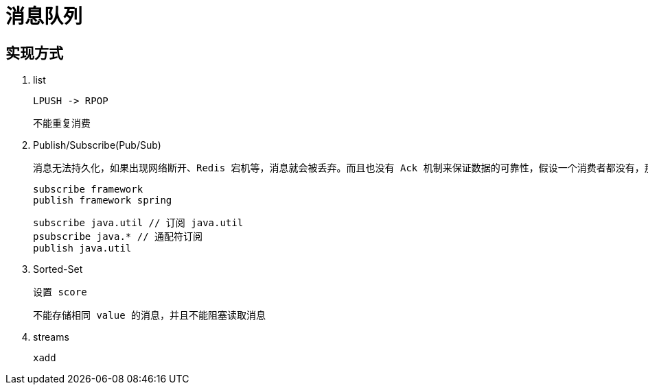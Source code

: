 
= 消息队列

== 实现方式

. list

    LPUSH -> RPOP

    不能重复消费

. Publish/Subscribe(Pub/Sub)

    消息无法持久化，如果出现网络断开、Redis 宕机等，消息就会被丢弃。而且也没有 Ack 机制来保证数据的可靠性，假设一个消费者都没有，那消息就直接被丢弃了。

    subscribe framework
    publish framework spring

    subscribe java.util // 订阅 java.util
    psubscribe java.* // 通配符订阅
    publish java.util

. Sorted-Set

    设置 score

    不能存储相同 value 的消息，并且不能阻塞读取消息

. streams

    xadd
